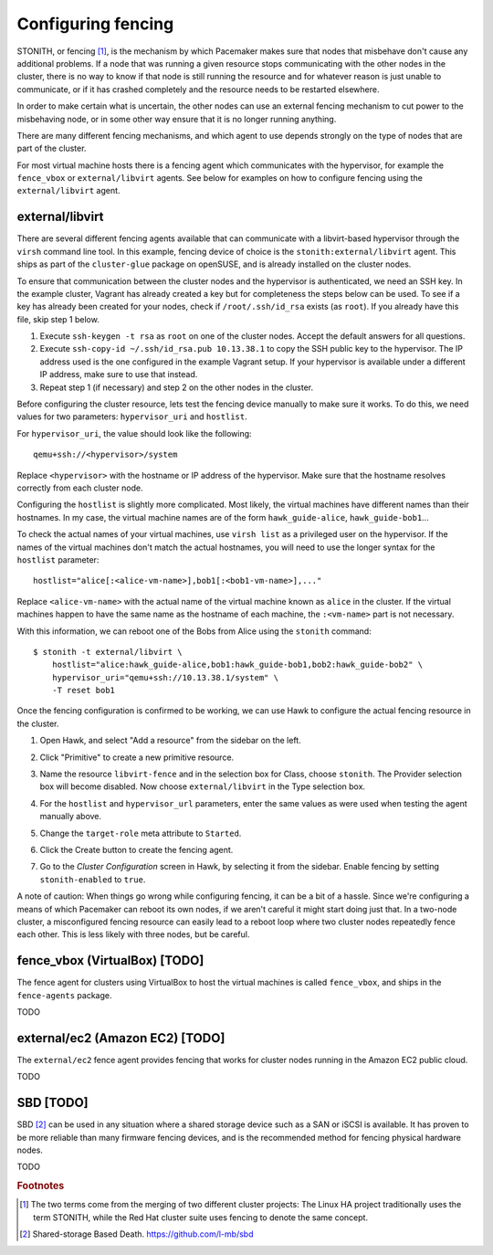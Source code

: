 Configuring fencing
===================

STONITH, or fencing [#fencing]_, is the mechanism by which Pacemaker makes sure
that nodes that misbehave don't cause any additional problems. If a
node that was running a given resource stops communicating with the
other nodes in the cluster, there is no way to know if that node is
still running the resource and for whatever reason is just unable to
communicate, or if it has crashed completely and the resource needs to
be restarted elsewhere.

In order to make certain what is uncertain, the other nodes can use an
external fencing mechanism to cut power to the misbehaving node, or in
some other way ensure that it is no longer running anything.

There are many different fencing mechanisms, and which agent to use
depends strongly on the type of nodes that are part of the cluster.

For most virtual machine hosts there is a fencing agent which
communicates with the hypervisor, for example the ``fence_vbox`` or
``external/libvirt`` agents. See below for examples on how to
configure fencing using the ``external/libvirt`` agent.

external/libvirt
----------------

There are several different fencing agents available that can
communicate with a libvirt-based hypervisor through the ``virsh``
command line tool. In this example, fencing device of choice is the
``stonith:external/libvirt`` agent. This ships as part of the
``cluster-glue`` package on openSUSE, and is already installed on the
cluster nodes.

To ensure that communication between the cluster nodes and the
hypervisor is authenticated, we need an SSH key. In the example
cluster, Vagrant has already created a key but for completeness the
steps below can be used. To see if a key has already been created for
your nodes, check if ``/root/.ssh/id_rsa`` exists (as ``root``). If
you already have this file, skip step 1 below.

1. Execute ``ssh-keygen -t rsa`` as ``root`` on one of the cluster
   nodes. Accept the default answers for all questions.

2. Execute ``ssh-copy-id ~/.ssh/id_rsa.pub 10.13.38.1`` to copy the
   SSH public key to the hypervisor. The IP address used is the one
   configured in the example Vagrant setup. If your hypervisor is
   available under a different IP address, make sure to use that
   instead.

3. Repeat step 1 (if necessary) and step 2 on the other nodes in the
   cluster.

Before configuring the cluster resource, lets test the fencing device
manually to make sure it works. To do this, we need values for two
parameters: ``hypervisor_uri`` and ``hostlist``.

For ``hypervisor_uri``, the value should look like the following::

  qemu+ssh://<hypervisor>/system

Replace ``<hypervisor>`` with the hostname or IP address of the
hypervisor. Make sure that the hostname resolves correctly from each
cluster node.

Configuring the ``hostlist`` is slightly more complicated. Most
likely, the virtual machines have different names than their
hostnames. In my case, the virtual machine names are of the form
``hawk_guide-alice``, ``hawk_guide-bob1``...

To check the actual names of your virtual machines, use ``virsh list``
as a privileged user on the hypervisor. If the names of the virtual
machines don't match the actual hostnames, you will need to use the
longer syntax for the ``hostlist`` parameter::

  hostlist="alice[:<alice-vm-name>],bob1[:<bob1-vm-name>],..."

Replace ``<alice-vm-name>`` with the actual name of the virtual
machine known as ``alice`` in the cluster. If the virtual machines
happen to have the same name as the hostname of each machine, the
``:<vm-name>`` part is not necessary.

With this information, we can reboot one of the Bobs from
Alice using the ``stonith`` command::

  $ stonith -t external/libvirt \
      hostlist="alice:hawk_guide-alice,bob1:hawk_guide-bob1,bob2:hawk_guide-bob2" \
      hypervisor_uri="qemu+ssh://10.13.38.1/system" \
      -T reset bob1

Once the fencing configuration is confirmed to be working, we can use
Hawk to configure the actual fencing resource in the cluster.

1. Open Hawk, and select "Add a resource" from the sidebar on the left.

2. Click "Primitive" to create a new primitive resource.

3. Name the resource ``libvirt-fence`` and in the selection box for
   Class, choose ``stonith``. The Provider selection box will become
   disabled. Now choose ``external/libvirt`` in the Type selection
   box.

   .. image:: _static/stonith-type.png

4. For the ``hostlist`` and ``hypervisor_url`` parameters, enter the
   same values as were used when testing the agent manually above.

5. Change the ``target-role`` meta attribute to ``Started``.

   .. image:: _static/stonith-params.png

6. Click the Create button to create the fencing agent.

7. Go to the *Cluster Configuration* screen in Hawk, by selecting it
   from the sidebar. Enable fencing by setting ``stonith-enabled`` to
   ``true``.

A note of caution: When things go wrong while configuring fencing, it
can be a bit of a hassle. Since we're configuring a means of which
Pacemaker can reboot its own nodes, if we aren't careful it might
start doing just that. In a two-node cluster, a misconfigured fencing
resource can easily lead to a reboot loop where two cluster nodes
repeatedly fence each other. This is less likely with three nodes, but
be careful.

fence_vbox (VirtualBox) [TODO]
------------------------------

The fence agent for clusters using VirtualBox to host the virtual
machines is called ``fence_vbox``, and ships in the ``fence-agents``
package.

TODO


external/ec2 (Amazon EC2) [TODO]
--------------------------------

The ``external/ec2`` fence agent provides fencing that works for
cluster nodes running in the Amazon EC2 public cloud.

TODO

SBD [TODO]
----------

SBD [#sbd]_ can be used in any situation where a shared storage device
such as a SAN or iSCSI is available. It has proven to be more reliable
than many firmware fencing devices, and is the recommended method for
fencing physical hardware nodes.

TODO


.. rubric:: Footnotes
.. [#fencing] The two terms come from the merging of two different
              cluster projects: The Linux HA project traditionally
              uses the term STONITH, while the Red Hat cluster suite
              uses fencing to denote the same concept. 
.. [#sbd] Shared-storage Based Death. https://github.com/l-mb/sbd
